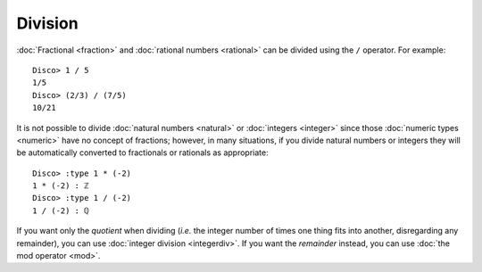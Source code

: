 Division
========

:doc:`Fractional <fraction>` and :doc:`rational numbers <rational>`
can be divided using the ``/`` operator.  For example:

::

    Disco> 1 / 5
    1/5
    Disco> (2/3) / (7/5)
    10/21

It is not possible to divide :doc:`natural numbers <natural>` or
:doc:`integers <integer>` since those :doc:`numeric types
<numeric>` have no concept of fractions; however, in many
situations, if you divide natural numbers or integers they will
be automatically converted to fractionals or rationals as appropriate:

::

   Disco> :type 1 * (-2)
   1 * (-2) : ℤ
   Disco> :type 1 / (-2)
   1 / (-2) : ℚ

If you want only the *quotient* when dividing (*i.e.* the integer
number of times one thing fits into another, disregarding any
remainder), you can use :doc:`integer division <integerdiv>`.  If you
want the *remainder* instead, you can use :doc:`the mod operator <mod>`.
